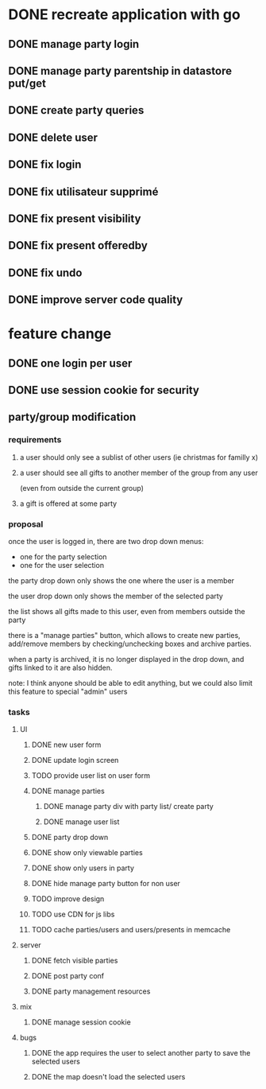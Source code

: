 * DONE recreate application with go
** DONE manage party login
** DONE manage party parentship in datastore put/get
** DONE create party queries
** DONE delete user
** DONE fix login
** DONE fix utilisateur supprimé
** DONE fix present visibility
** DONE fix present offeredby
** DONE fix undo
** DONE improve server code quality
* feature change
** DONE one login per user
** DONE use session cookie for security
** party/group modification
*** requirements
**** a user should only see a sublist of other users (ie christmas for familly x)
**** a user should see all gifts to another member of the group from any user
     (even from outside the current group)
**** a gift is offered at some party
*** proposal
    once the user is logged in, there are two drop down menus:
    - one for the party selection
    - one for the user selection

    the party drop down only shows the one where the user is a member

    the user drop down only shows the member of the selected party

    the list shows all gifts made to this user, even from members
    outside the party


    there is a "manage parties" button, which allows to create new
    parties, add/remove members by checking/unchecking boxes and
    archive parties.

    when a party is archived, it is no longer displayed in the drop
    down, and gifts linked to it are also hidden.

    note: I think anyone should be able to edit anything, but we could
    also limit this feature to special "admin" users

*** tasks
**** UI
***** DONE new user form
***** DONE update login screen
***** TODO provide user list on user form
***** DONE manage parties
****** DONE manage party div with party list/ create party
****** DONE manage user list
***** DONE party drop down
***** DONE show only viewable parties
***** DONE show only users in party
***** DONE hide manage party button for non user
***** TODO improve design
***** TODO use CDN for js libs
***** TODO cache parties/users and users/presents in memcache
**** server
***** DONE fetch visible parties
***** DONE post party conf
***** DONE party management resources
**** mix
***** DONE manage session cookie
**** bugs
***** DONE the app requires the user to select another party to save the selected users
***** DONE the map doesn't load the selected users
